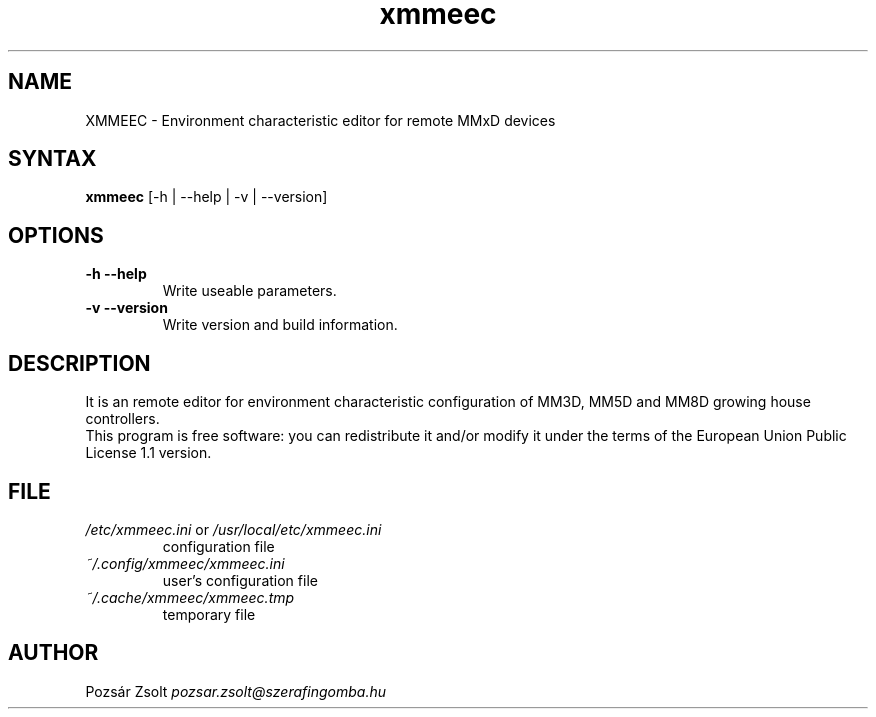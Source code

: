 .TH "xmmeec" "1" "0.3" "Pozsár Zsolt" "Environment characteristic editor"
.SH "NAME"
.LP 
XMMEEC \- Environment characteristic editor for remote MMxD devices
.SH "SYNTAX"
.LP
\fBxmmeec\fP [-h | --help | -v | --version]
.br 
.SH "OPTIONS"
.TP
.B \-h \-\-help
Write useable parameters.
.TP
.B \-v \-\-version
Write version and build information.
.br
.SH "DESCRIPTION"
.LP 
It is an remote editor for environment characteristic configuration
of MM3D, MM5D and MM8D growing house controllers.
.br
This program is free software: you can redistribute it and/or modify it
under the terms of the European Union Public License 1.1 version.
.br
.SH "FILE"
.TP
\fI/etc/xmmeec.ini\fR or \fI/usr/local/etc/xmmeec.ini\fR
configuration file
.TP
\fI~/.config/xmmeec/xmmeec.ini\fR
user's configuration file
.TP
\fI~/.cache/xmmeec/xmmeec.tmp\fR
temporary file
.br
.SH "AUTHOR"
Pozsár Zsolt \fIpozsar.zsolt@szerafingomba.hu\fR

